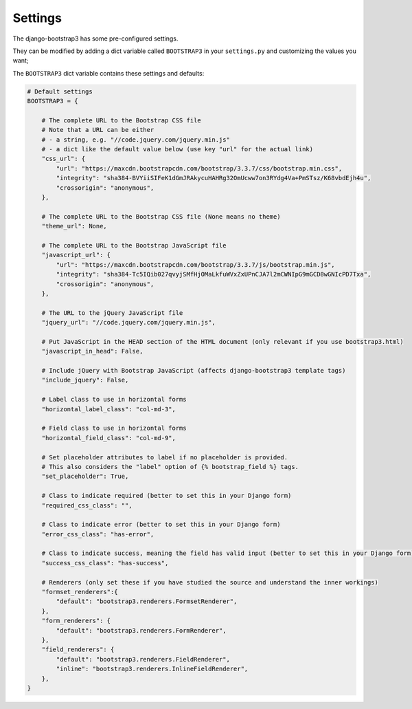 ========
Settings
========

The django-bootstrap3 has some pre-configured settings.

They can be modified by adding a dict variable called ``BOOTSTRAP3`` in your ``settings.py`` and customizing the values ​​you want;

The ``BOOTSTRAP3`` dict variable contains these settings and defaults:


.. code:: django

    # Default settings
    BOOTSTRAP3 = {

        # The complete URL to the Bootstrap CSS file
        # Note that a URL can be either
        # - a string, e.g. "//code.jquery.com/jquery.min.js"
        # - a dict like the default value below (use key "url" for the actual link)
        "css_url": {
            "url": "https://maxcdn.bootstrapcdn.com/bootstrap/3.3.7/css/bootstrap.min.css",
            "integrity": "sha384-BVYiiSIFeK1dGmJRAkycuHAHRg32OmUcww7on3RYdg4Va+PmSTsz/K68vbdEjh4u",
            "crossorigin": "anonymous",
        },

        # The complete URL to the Bootstrap CSS file (None means no theme)
        "theme_url": None,

        # The complete URL to the Bootstrap JavaScript file
        "javascript_url": {
            "url": "https://maxcdn.bootstrapcdn.com/bootstrap/3.3.7/js/bootstrap.min.js",
            "integrity": "sha384-Tc5IQib027qvyjSMfHjOMaLkfuWVxZxUPnCJA7l2mCWNIpG9mGCD8wGNIcPD7Txa",
            "crossorigin": "anonymous",
        },

        # The URL to the jQuery JavaScript file
        "jquery_url": "//code.jquery.com/jquery.min.js",

        # Put JavaScript in the HEAD section of the HTML document (only relevant if you use bootstrap3.html)
        "javascript_in_head": False,

        # Include jQuery with Bootstrap JavaScript (affects django-bootstrap3 template tags)
        "include_jquery": False,

        # Label class to use in horizontal forms
        "horizontal_label_class": "col-md-3",

        # Field class to use in horizontal forms
        "horizontal_field_class": "col-md-9",

        # Set placeholder attributes to label if no placeholder is provided.
        # This also considers the "label" option of {% bootstrap_field %} tags.
        "set_placeholder": True,

        # Class to indicate required (better to set this in your Django form)
        "required_css_class": "",

        # Class to indicate error (better to set this in your Django form)
        "error_css_class": "has-error",

        # Class to indicate success, meaning the field has valid input (better to set this in your Django form)
        "success_css_class": "has-success",

        # Renderers (only set these if you have studied the source and understand the inner workings)
        "formset_renderers":{
            "default": "bootstrap3.renderers.FormsetRenderer",
        },
        "form_renderers": {
            "default": "bootstrap3.renderers.FormRenderer",
        },
        "field_renderers": {
            "default": "bootstrap3.renderers.FieldRenderer",
            "inline": "bootstrap3.renderers.InlineFieldRenderer",
        },
    }
